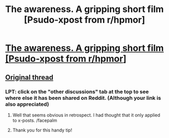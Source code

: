#+TITLE: The awareness. A gripping short film [Psudo-xpost from r/hpmor]

* [[https://vimeo.com/82527075#at=2][The awareness. A gripping short film [Psudo-xpost from r/hpmor]]]
:PROPERTIES:
:Author: Igigigif
:Score: 24
:DateUnix: 1430681538.0
:DateShort: 2015-May-04
:END:

** [[http://www.reddit.com/r/HPMOR/comments/34pd42/for_once_in_the_entire_history_of_tv_movies_and/][Original thread]]
:PROPERTIES:
:Author: Igigigif
:Score: 2
:DateUnix: 1430681599.0
:DateShort: 2015-May-04
:END:

*** LPT: click on the "other discussions" tab at the top to see where else it has been shared on Reddit. (Although your link is also appreciated)
:PROPERTIES:
:Author: ulyssessword
:Score: 2
:DateUnix: 1430698510.0
:DateShort: 2015-May-04
:END:

**** Well that seems obvious in retrospect. I had thought that it only applied to x-posts. /facepalm
:PROPERTIES:
:Author: Igigigif
:Score: 2
:DateUnix: 1430708951.0
:DateShort: 2015-May-04
:END:


**** Thank you for this handy tip!
:PROPERTIES:
:Author: Chronophilia
:Score: 1
:DateUnix: 1430724023.0
:DateShort: 2015-May-04
:END:
